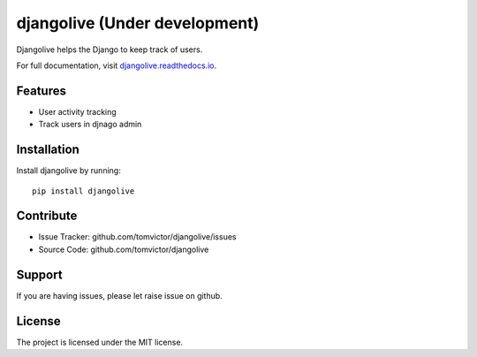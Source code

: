djangolive (Under development)
==============================

.. image:: https://readthedocs.org/projects/djangoiot/badge/?version=latest
    :target: https://djangolive.readthedocs.io/en/latest/?badge=latest
    :alt: Documentation Status

.. image:: https://travis-ci.org/Tomvictor/djangolive.svg?branch=master
    :target: https://travis-ci.org/Tomvictor/djangolive


Djangolive helps the Django to keep track of users.

For full documentation, visit `djangolive.readthedocs.io
<https://djangolive.readthedocs.io/en/latest/>`__.

Features
--------

- User activity tracking
- Track users in djnago admin

Installation
------------

Install djangolive by running::

    pip install djangolive


Contribute
----------

- Issue Tracker: github.com/tomvictor/djangolive/issues
- Source Code: github.com/tomvictor/djangolive

Support
-------

If you are having issues, please let raise issue on github.

License
-------

The project is licensed under the MIT license.
